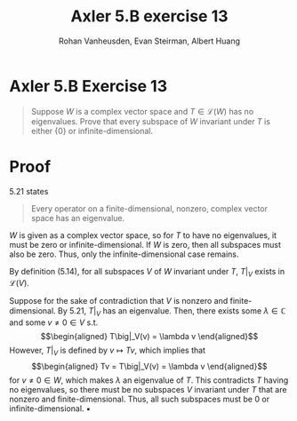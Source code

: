 :PROPERTIES:
:ID:       9CC12C80-6C8D-49A2-B672-EEB32342F21E
:END:
#+TITLE: Axler 5.B exercise 13
#+AUTHOR: Rohan Vanheusden, Evan Steirman, Albert Huang
* Axler 5.B Exercise 13
  #+begin_quote
  Suppose $W$ is a complex vector space and $T \in  \mathcal{L} (W)$ has no eigenvalues. Prove that every subspace of $W$ invariant under $T$ is either $\{0\}$ or infinite-dimensional.
  #+end_quote
* Proof
  5.21 states
  #+begin_quote
  Every operator on a finite-dimensional, nonzero, complex vector space has an eigenvalue.
  #+end_quote
  $W$ is given as a complex vector space, so for $T$ to have no eigenvalues, it must be zero or infinite-dimensional. If $W$ is zero, then all subspaces must also be zero. Thus, only the infinite-dimensional case remains.

  By definition (5.14), for all subspaces $V$ of $W$ invariant under $T$, $T\big|_V$ exists in $\mathcal{L} (V)$.

  Suppose for the sake of contradiction that $V$ is nonzero and finite-dimensional. By 5.21, $T\big|_V$ has an eigenvalue. Then, there exists some \(\lambda \in \mathbb{C} \) and some $v \neq 0 \in V$ s.t.
  \[\begin{aligned}
  T\big|_V(v) = \lambda v
  \end{aligned}\]
  However, $T\big|_V$ is defined by $v \mapsto Tv$, which implies that
  \[\begin{aligned}
  Tv = T\big|_V(v) = \lambda v
  \end{aligned}\]
  for $v \neq 0 \in W$, which makes $\lambda$ an eigenvalue of $T$. This contradicts $T$ having no eigenvalues, so there must be no subspaces $V$ invariant under $T$ that are nonzero and finite-dimensional. Thus, all such subspaces must be $0$ or infinite-dimensional. \hfill \blacksquare

